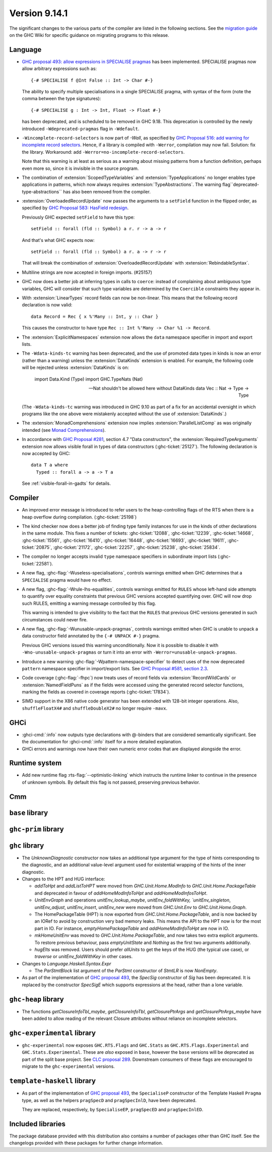 .. _release-9-14-1:

Version 9.14.1
==============

The significant changes to the various parts of the compiler are listed in the
following sections. See the `migration guide
<https://gitlab.haskell.org/ghc/ghc/-/wikis/migration/9.14>`_ on the GHC Wiki
for specific guidance on migrating programs to this release.

Language
~~~~~~~~

* `GHC proposal 493: allow expressions in SPECIALISE pragmas <https://github.com/ghc-proposals/ghc-proposals/blob/master/proposals/0493-specialise-expressions.rst>`_
  has been implemented. SPECIALISE pragmas now allow arbitrary expressions such as: ::

    {-# SPECIALISE f @Int False :: Int -> Char #-}

  The ability to specify multiple specialisations in a single SPECIALISE pragma,
  with syntax of the form (note the comma between the type signatures): ::

    {-# SPECIALISE g : Int -> Int, Float -> Float #-}

  has been deprecated, and is scheduled to be removed in GHC 9.18.
  This deprecation is controlled by the newly introduced ``-Wdeprecated-pragmas``
  flag in ``-Wdefault``.

* ``-Wincomplete-record-selectors`` is now part of `-Wall`, as specified
  by `GHC Proposal 516: add warning for incomplete record selectors <https://github.com/ghc-proposals/ghc-proposals/blob/master/proposals/0516-incomplete-record-selectors.rst>`_.
  Hence, if a library is compiled with ``-Werror``, compilation may now fail. Solution: fix the library.
  Workaround: add ``-Werror=no-incomplete-record-selectors``.

  Note that this warning is at least
  as serious as a warning about missing patterns from a function definition, perhaps even
  more so, since it is invisible in the source program.

* The combination of :extension:`ScopedTypeVariables` and :extension:`TypeApplications`
  no longer enables type applications in patterns, which now always requires
  :extension:`TypeAbstractions`. The warning flag``deprecated-type-abstractions``
  has also been removed from the compiler.

* :extension:`OverloadedRecordUpdate` now passes the arguments to a ``setField`` function
  in the flipped order, as specified by `GHC Proposal 583: HasField redesign <https://github.com/ghc-proposals/ghc-proposals/blob/master/proposals/0583-hasfield-redesign.rst>`_.

  Previously GHC expected ``setField`` to have this type: ::

    setField :: forall (fld :: Symbol) a r. r -> a -> r

  And that's what GHC expects now: ::

    setField :: forall (fld :: Symbol) a r. a -> r -> r

  That will break the combination of :extension:`OverloadedRecordUpdate` with :extension:`RebindableSyntax`.

* Multiline strings are now accepted in foreign imports. (#25157)

* GHC now does a better job at inferring types in calls to ``coerce``: instead of
  complaining about ambiguous type variables, GHC will consider that such type
  variables are determined by the ``Coercible`` constraints they appear in.

* With :extension:`LinearTypes` record fields can now be non-linear. This means that
  the following record declaration is now valid:

  ::

      data Record = Rec { x %'Many :: Int, y :: Char }

  This causes the constructor to have type ``Rec :: Int %'Many -> Char %1 -> Record``.

* The :extension:`ExplicitNamespaces` extension now allows the ``data``
  namespace specifier in import and export lists.

* The ``-Wdata-kinds-tc`` warning has been deprecated, and the use of promoted
  data types in kinds is now an error (rather than a warning) unless the
  :extension:`DataKinds` extension is enabled. For example, the following code
  will be rejected unless :extension:`DataKinds` is on:

    import Data.Kind (Type)
    import GHC.TypeNats (Nat)

    -- Nat shouldn't be allowed here without DataKinds
    data Vec :: Nat -> Type -> Type

  (The ``-Wdata-kinds-tc`` warning was introduced in GHC 9.10 as part of a fix
  for an accidental oversight in which programs like the one above were
  mistakenly accepted without the use of :extension:`DataKinds`.)

* The :extension:`MonadComprehensions` extension now implies :extension:`ParallelListComp` as was originally intended (see `Monad Comprehensions <https://ghc.gitlab.haskell.org/ghc/doc/users_guide/exts/monad_comprehensions.html>`_).

* In accordance with `GHC Proposal #281 <https://github.com/ghc-proposals/ghc-proposals/blob/master/proposals/0281-visible-forall.rst>`_,
  section 4.7 "Data constructors", the :extension:`RequiredTypeArguments`
  extension now allows visible forall in types of data constructors
  (:ghc-ticket:`25127`). The following declaration is now accepted by GHC:

  ::

    data T a where
      Typed :: forall a -> a -> T a

  See :ref:`visible-forall-in-gadts` for details.

Compiler
~~~~~~~~

- An improved error message is introduced to refer users to the heap-controlling flags of the RTS when there is a heap overflow during compilation. (:ghc-ticket:`25198`)

- The kind checker now does a better job of finding type family instances for
  use in the kinds of other declarations in the same module. This fixes a number
  of tickets:
  :ghc-ticket:`12088`, :ghc-ticket:`12239`, :ghc-ticket:`14668`, :ghc-ticket:`15561`,
  :ghc-ticket:`16410`, :ghc-ticket:`16448`, :ghc-ticket:`16693`, :ghc-ticket:`19611`,
  :ghc-ticket:`20875`, :ghc-ticket:`21172`, :ghc-ticket:`22257`, :ghc-ticket:`25238`,
  :ghc-ticket:`25834`.

- The compiler no longer accepts invalid ``type`` namespace specifiers in
  subordinate import lists (:ghc-ticket:`22581`).

- A new flag, :ghc-flag:`-Wuseless-specialisations`, controls warnings emitted when GHC
  determines that a ``SPECIALISE`` pragma would have no effect.

- A new flag, :ghc-flag:`-Wrule-lhs-equalities`, controls warnings emitted for ``RULES``
  whose left-hand side attempts to quantify over equality constraints that
  previous GHC versions accepted quantifying over. GHC will now drop such RULES,
  emitting a warning message controlled by this flag.

  This warning is intended to give visibility to the fact that the ``RULES`` that
  previous GHC versions generated in such circumstances could never fire.

- A new flag, :ghc-flag:`-Wunusable-unpack-pragmas`, controls warnings emitted
  when GHC is unable to unpack a data constructor field annotated by the
  ``{-# UNPACK #-}`` pragma.

  Previous GHC versions issued this warning unconditionally. Now it is possible
  to disable it with ``-Wno-unusable-unpack-pragmas`` or turn it into an error
  with ``-Werror=unusable-unpack-pragmas``.

- Introduce a new warning :ghc-flag:`-Wpattern-namespace-specifier` to detect
  uses of the now deprecated ``pattern`` namespace specifier in import/export
  lists. See `GHC Proposal #581, section 2.3 <https://github.com/ghc-proposals/ghc-proposals/blob/master/proposals/0581-namespace-specified-imports.rst#deprecate-use-of-pattern-in-import-export-lists>`_.

- Code coverage (:ghc-flag:`-fhpc`) now treats uses of record fields via
  :extension:`RecordWildCards` or :extension:`NamedFieldPuns` as if the fields
  were accessed using the generated record selector functions, marking the fields
  as covered in coverage reports (:ghc-ticket:`17834`).

- SIMD support in the X86 native code generator has been extended with 128-bit
  integer operations.  Also, ``shuffleFloatX4#`` and ``shuffleDoubleX2#`` no longer
  require ``-mavx``.

GHCi
~~~~

- :ghci-cmd:`:info` now outputs type declarations with @-binders that are
  considered semantically significant. See the documentation for :ghci-cmd:`:info`
  itself for a more detailed explanation.

- GHCi errors and warnings now have their own numeric error codes that are
  displayed alongside the error.

Runtime system
~~~~~~~~~~~~~~

- Add new runtime flag :rts-flag:`--optimistic-linking` which instructs the
  runtime linker to continue in the presence of unknown symbols. By default this
  flag is not passed, preserving previous behavior.

Cmm
~~~

``base`` library
~~~~~~~~~~~~~~~~

``ghc-prim`` library
~~~~~~~~~~~~~~~~~~~~

``ghc`` library
~~~~~~~~~~~~~~~

* The `UnknownDiagnostic` constructor now takes an additional type argument
  for the type of hints corresponding to the diagnostic, and an additional
  value-level argument used for existential wrapping of the hints of the inner
  diagnostic.

* Changes to the HPT and HUG interface:

  - `addToHpt` and `addListToHPT` were moved from `GHC.Unit.Home.ModInfo` to `GHC.Unit.Home.PackageTable` and deprecated in favour of `addHomeModInfoToHpt` and `addHomeModInfosToHpt`.
  - `UnitEnvGraph` and operations `unitEnv_lookup_maybe`, `unitEnv_foldWithKey, `unitEnv_singleton`, `unitEnv_adjust`, `unitEnv_insert`, `unitEnv_new` were moved from `GHC.Unit.Env` to `GHC.Unit.Home.Graph`.
  - The HomePackageTable (HPT) is now exported from `GHC.Unit.Home.PackageTable`,
    and is now backed by an IORef to avoid by construction very bad memory leaks.
    This means the API to the HPT now is for the most part in IO. For instance,
    `emptyHomePackageTable` and `addHomeModInfoToHpt` are now in IO.
  - `mkHomeUnitEnv` was moved to `GHC.Unit.Home.PackageTable`, and now takes two
    extra explicit arguments. To restore previous behaviour, pass `emptyUnitState`
    and `Nothing` as the first two arguments additionally.
  - `hugElts` was removed. Users should prefer `allUnits` to get the keys of the
    HUG (the typical use case), or `traverse` or `unitEnv_foldWithKey` in other
    cases.

* Changes to `Language.Haskell.Syntax.Expr`

  - The `ParStmtBlock` list argument of the `ParStmt` constructor of `StmtLR` is now `NonEmpty`.

* As part of the implementation of `GHC proposal 493 <https://github.com/ghc-proposals/ghc-proposals/blob/master/proposals/0493-specialise-expressions.rst>`_,
  the `SpecSig` constructor of `Sig` has been deprecated. It is replaced by
  the constructor `SpecSigE` which supports expressions at the head, rather than
  a lone variable.

``ghc-heap`` library
~~~~~~~~~~~~~~~~~~~~

* The functions `getClosureInfoTbl_maybe`, `getClosureInfoTbl`,
  `getClosurePtrArgs` and `getClosurePtrArgs_maybe` have been added to allow
  reading of the relevant Closure attributes without reliance on incomplete
  selectors.

``ghc-experimental`` library
~~~~~~~~~~~~~~~~~~~~~~~~~~~~

- ``ghc-experimental`` now exposes ``GHC.RTS.Flags`` and ``GHC.Stats`` as
  ``GHC.RTS.Flags.Experimental`` and ``GHC.Stats.Experimental``. These are
  *also* exposed in ``base``, however the ``base`` versions will be deprecated as
  part of the split base project. See `CLC proposal 289
  <https://github.com/haskell/core-libraries-committee/issues/289>`__.
  Downstream consumers of these flags are encouraged to migrate to the
  ``ghc-experimental`` versions.



``template-haskell`` library
~~~~~~~~~~~~~~~~~~~~~~~~~~~~

- As part of the implementation of `GHC proposal 493 <https://github.com/ghc-proposals/ghc-proposals/blob/master/proposals/0493-specialise-expressions.rst>`_,
  the ``SpecialiseP`` constructor of the Template Haskell ``Pragma`` type, as
  well as the helpers ``pragSpecD`` and ``pragSpecInlD``, have been deprecated.

  They are replaced, respectively, by ``SpecialiseEP``, ``pragSpecED`` and
  ``pragSpecInlED``.

Included libraries
~~~~~~~~~~~~~~~~~~

The package database provided with this distribution also contains a number of
packages other than GHC itself. See the changelogs provided with these packages
for further change information.

.. ghc-package-list::

    libraries/array/array.cabal:                         Dependency of ``ghc`` library
    libraries/base/base.cabal:                           Core library
    libraries/binary/binary.cabal:                       Dependency of ``ghc`` library
    libraries/bytestring/bytestring.cabal:               Dependency of ``ghc`` library
    libraries/Cabal/Cabal/Cabal.cabal:                   Dependency of ``ghc-pkg`` utility
    libraries/Cabal/Cabal-syntax/Cabal-syntax.cabal:     Dependency of ``ghc-pkg`` utility
    libraries/containers/containers/containers.cabal:    Dependency of ``ghc`` library
    libraries/deepseq/deepseq.cabal:                     Dependency of ``ghc`` library
    libraries/directory/directory.cabal:                 Dependency of ``ghc`` library
    libraries/exceptions/exceptions.cabal:               Dependency of ``ghc`` and ``haskeline`` library
    libraries/filepath/filepath.cabal:                   Dependency of ``ghc`` library
    compiler/ghc.cabal:                                  The compiler itself
    libraries/ghci/ghci.cabal:                           The REPL interface
    libraries/ghc-boot/ghc-boot.cabal:                   Internal compiler library
    libraries/ghc-boot-th/ghc-boot-th.cabal:             Internal compiler library
    libraries/ghc-compact/ghc-compact.cabal:             Core library
    libraries/ghc-heap/ghc-heap.cabal:                   GHC heap-walking library
    libraries/ghc-prim/ghc-prim.cabal:                   Core library
    utils/haddock/haddock-api/haddock-api.cabal:         Dependency of ``haddock`` executable
    utils/haddock/haddock-library/haddock-library.cabal: Dependency of ``haddock`` executable
    libraries/haskeline/haskeline.cabal:                 Dependency of ``ghci`` executable
    libraries/hpc/hpc.cabal:                             Dependency of ``hpc`` executable
    libraries/integer-gmp/integer-gmp.cabal:             Core library
    libraries/mtl/mtl.cabal:                             Dependency of ``Cabal`` library
    libraries/parsec/parsec.cabal:                       Dependency of ``Cabal`` library
    libraries/pretty/pretty.cabal:                       Dependency of ``ghc`` library
    libraries/process/process.cabal:                     Dependency of ``ghc`` library
    libraries/stm/stm.cabal:                             Dependency of ``haskeline`` library
    libraries/template-haskell/template-haskell.cabal:   Core library
    libraries/terminfo/terminfo.cabal:                   Dependency of ``haskeline`` library
    libraries/text/text.cabal:                           Dependency of ``Cabal`` library
    libraries/time/time.cabal:                           Dependency of ``ghc`` library
    libraries/transformers/transformers.cabal:           Dependency of ``ghc`` library
    libraries/unix/unix.cabal:                           Dependency of ``ghc`` library
    libraries/Win32/Win32.cabal:                         Dependency of ``ghc`` library
    libraries/xhtml/xhtml.cabal:                         Dependency of ``haddock`` executable
    libraries/os-string/os-string.cabal:                 Dependency of ``filepath`` library
    libraries/file-io/file-io.cabal:                     Dependency of ``directory`` library
